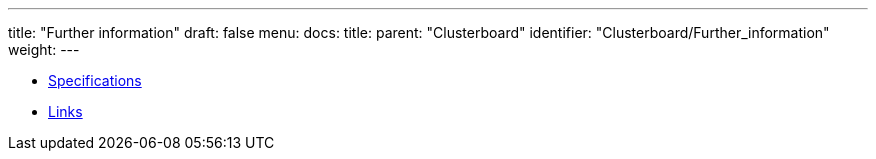 ---
title: "Further information"
draft: false
menu:
  docs:
    title:
    parent: "Clusterboard"
    identifier: "Clusterboard/Further_information"
    weight: 
---

* link:Specifications[]
* link:Links[]

